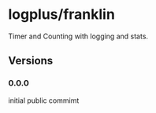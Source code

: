 * logplus/franklin
  Timer and Counting with logging and stats.
** Versions
*** 0.0.0
    initial public commimt
